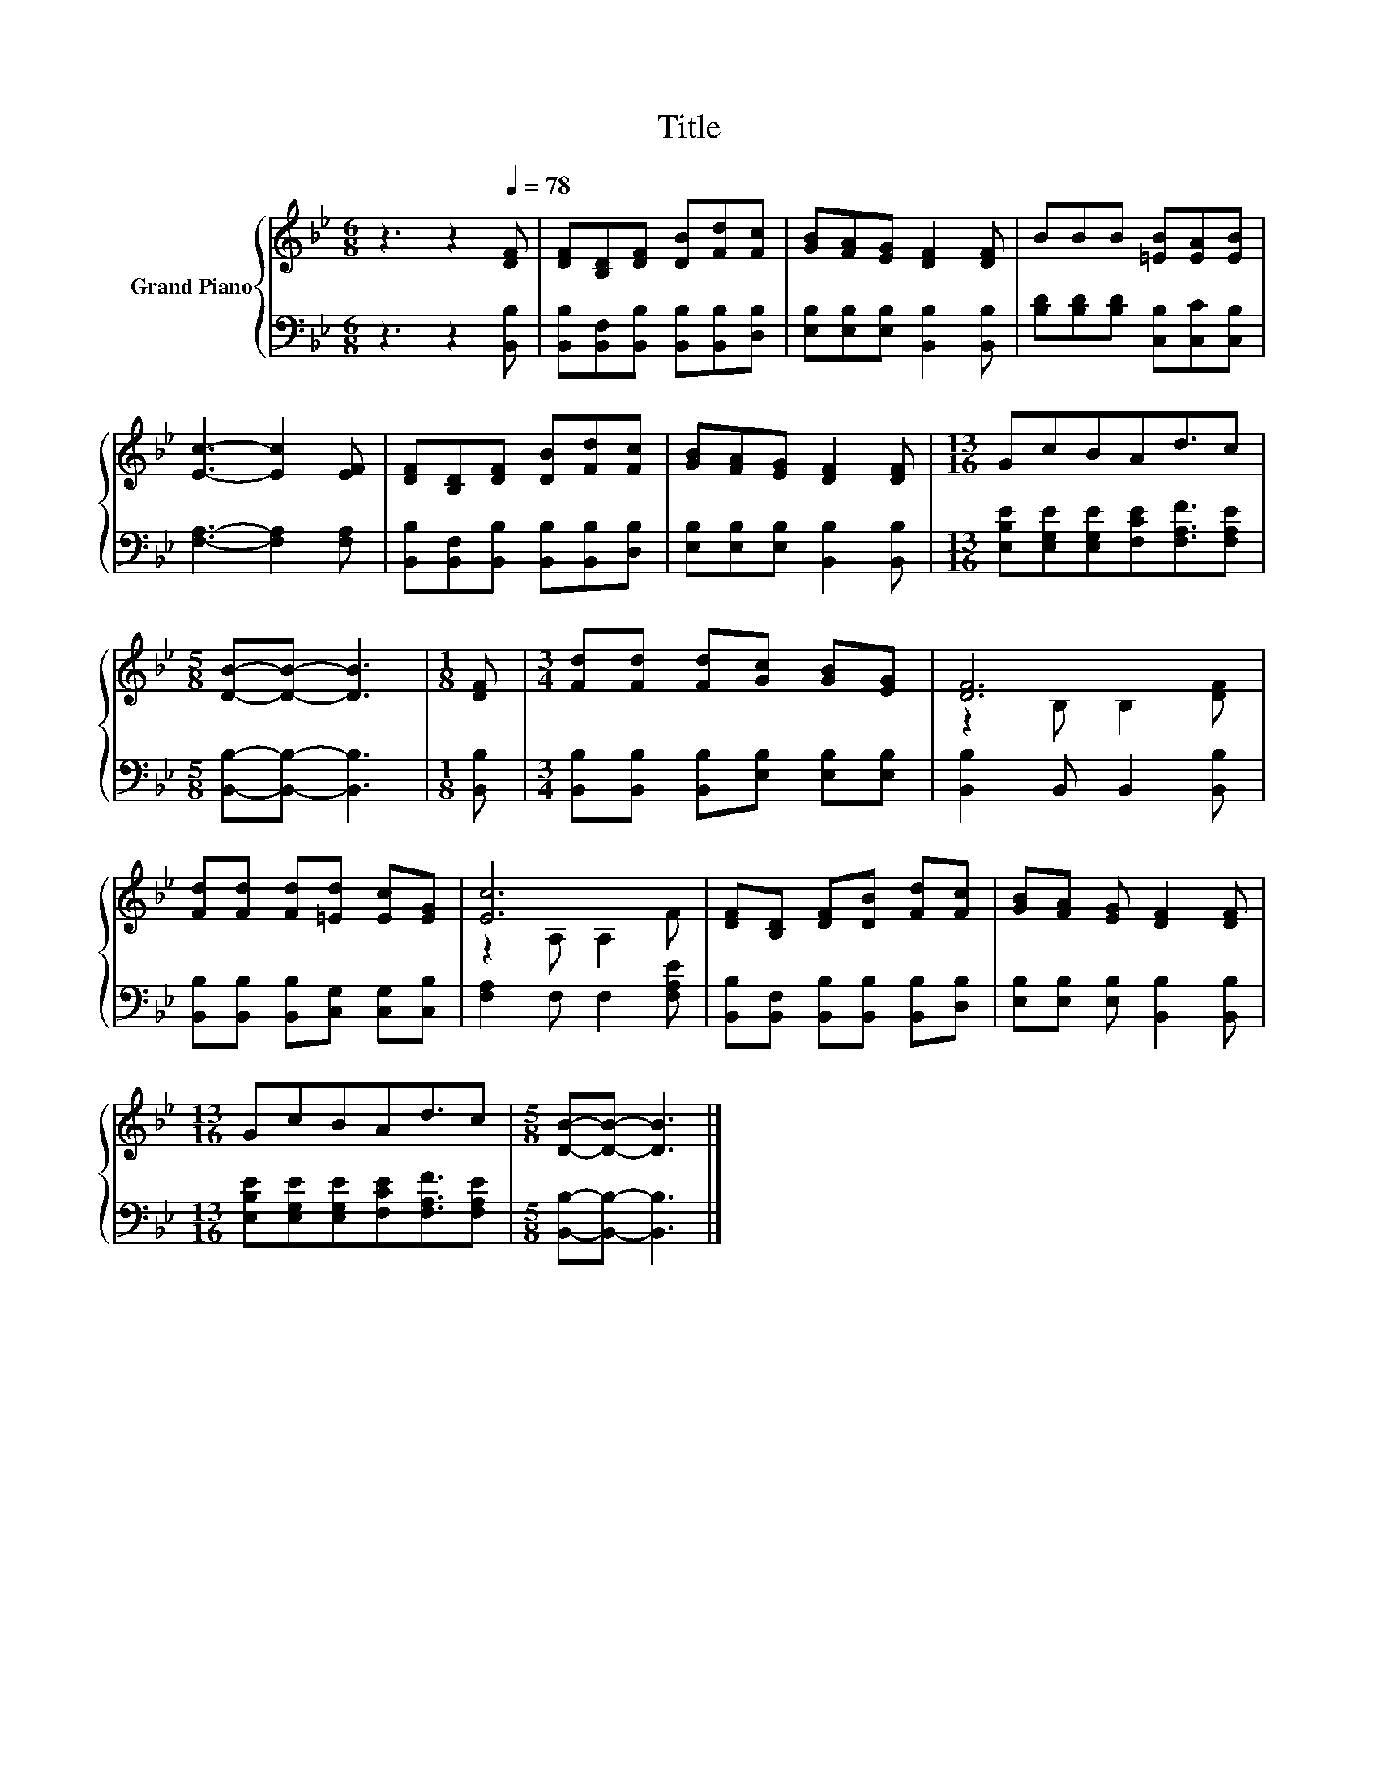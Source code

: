 X:1
T:Title
%%score { ( 1 3 ) | 2 }
L:1/8
M:6/8
K:Bb
V:1 treble nm="Grand Piano"
V:3 treble 
V:2 bass 
V:1
 z3 z2[Q:1/4=78] [DF] | [DF][B,D][DF] [DB][Fd][Fc] | [GB][FA][EG] [DF]2 [DF] | BBB [=EB][EA][EB] | %4
 [Ec]3- [Ec]2 [EF] | [DF][B,D][DF] [DB][Fd][Fc] | [GB][FA][EG] [DF]2 [DF] |[M:13/16] GcBAd3/2c | %8
[M:5/8] [DB]-[DB]- [DB]3 |[M:1/8] [DF] |[M:3/4] [Fd][Fd] [Fd][Gc] [GB][EG] | [DF]6 | %12
 [Fd][Fd] [Fd][=Ed] [Ec][EG] | [Ec]6 | [DF][B,D] [DF][DB] [Fd][Fc] | [GB][FA] [EG] [DF]2 [DF] | %16
[M:13/16] GcBAd3/2c |[M:5/8] [DB]-[DB]- [DB]3 |] %18
V:2
 z3 z2 [B,,B,] | [B,,B,][B,,F,][B,,B,] [B,,B,][B,,B,][D,B,] | [E,B,][E,B,][E,B,] [B,,B,]2 [B,,B,] | %3
 [B,D][B,D][B,D] [C,B,][C,C][C,B,] | [F,A,]3- [F,A,]2 [F,A,] | %5
 [B,,B,][B,,F,][B,,B,] [B,,B,][B,,B,][D,B,] | [E,B,][E,B,][E,B,] [B,,B,]2 [B,,B,] | %7
[M:13/16] [E,B,E][E,G,E][E,G,E][F,CE][F,A,F]3/2[F,A,E] |[M:5/8] [B,,B,]-[B,,B,]- [B,,B,]3 | %9
[M:1/8] [B,,B,] |[M:3/4] [B,,B,][B,,B,] [B,,B,][E,B,] [E,B,][E,B,] | [B,,B,]2 B,, B,,2 [B,,B,] | %12
 [B,,B,][B,,B,] [B,,B,][C,G,] [C,G,][C,B,] | [F,A,]2 F, F,2 [F,A,E] | %14
 [B,,B,][B,,F,] [B,,B,][B,,B,] [B,,B,][D,B,] | [E,B,][E,B,] [E,B,] [B,,B,]2 [B,,B,] | %16
[M:13/16] [E,B,E][E,G,E][E,G,E][F,CE][F,A,F]3/2[F,A,E] |[M:5/8] [B,,B,]-[B,,B,]- [B,,B,]3 |] %18
V:3
 x6 | x6 | x6 | x6 | x6 | x6 | x6 |[M:13/16] x13/2 |[M:5/8] x5 |[M:1/8] x |[M:3/4] x6 | %11
 z2 B, B,2 [DF] | x6 | z2 A, A,2 F | x6 | x6 |[M:13/16] x13/2 |[M:5/8] x5 |] %18

